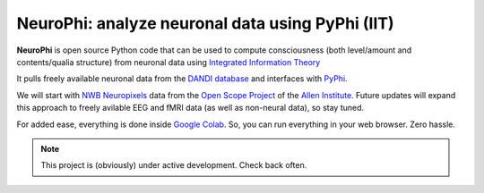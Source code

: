 NeuroPhi: analyze neuronal data using PyPhi (IIT)
=================================================

**NeuroPhi** is open source Python code that can be used to compute consciousness (both level/amount and contents/qualia structure) from neuronal data using `Integrated Information Theory <http://integratedinformationtheory.org/>`_

It pulls freely available neuronal data from the `DANDI database <https://dandiarchive.org/>`_
and interfaces with `PyPhi <https://github.com/wmayner/pyphi/>`_.

We will start with `NWB <https://www.nwb.org/>`_ `Neuropixels <https://www.neuropixels.org/>`_ data from the `Open Scope Project <https://alleninstitute.org/division/neural-dynamics/openscope/>`_ of the `Allen Institute <https://alleninstitute.org/>`_. Future updates will expand this approach to freely avilable EEG and fMRI data (as well as non-neural data), so stay tuned.

For added ease, everything is done inside `Google Colab <https://colab.google/>`_.
So, you can run everything in your web browser. Zero hassle.



.. note::

   This project is (obviously) under active development. Check back often.
